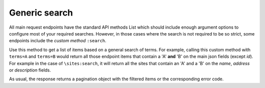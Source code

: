 Generic search
==============
All main request endpoints have the standard API methods List which should
include enough argument options to configure most of your required searches.
However, in those cases where the search is not required to be so strict, 
some endpoints include the `custom method` ``:search``.

Use this method to get a list of items based on a general search
of terms. For example, calling this custom method with ``terms=A``
and ``terms=B`` would return all those endpoint items that contain
a 'A' **and** 'B' on the main json fields (except `id`). For example
in the case of ``\sites:search``, it will return all the sites that
contain an 'A' and a 'B' on the `name`, `address` or `description`
fields. 

As usual, the response returns a pagination object with the filtered
items or the corresponding error code.